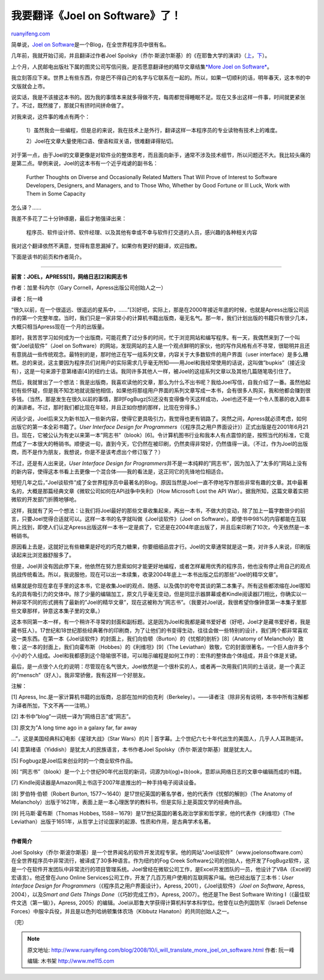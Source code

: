 .. _200810_i_will_translate_more_joel_on_software:

我要翻译《Joel on Software》了！
===================================================

`ruanyifeng.com <http://www.ruanyifeng.com/blog/2008/10/i_will_translate_more_joel_on_software.html>`__

简单说，\ `Joel on
Software <http://www.joelonsoftware.com/>`__\ 是一个Blog，在全世界程序员中很有名。

几年前，我就开始订阅，并且翻译过作者Joel
Spolsky（乔尔·斯波尔斯基）的《在耶鲁大学的演讲》（\ `上 <http://www.ruanyifeng.com/blog/2007/12/joel_spolsky_talk_at_yale_part_i.html>`__\ ，\ `下 <http://www.ruanyifeng.com/blog/2007/12/joel_spolsky_talk_at_yale_part_ii.html>`__\ ）。

上个月，人民邮电出版社下属的图灵公司写信问我，是否愿意翻译他的精华文章结集\ `*More
Joel on
Software* <http://books.google.com/books?id=M3vK60jcLMAC&hl=zh-CN>`__\ 。

我立刻答应下来。世界上有些东西，你是巴不得自己的名字与它联系在一起的。所以，如果一切顺利的话，明年春天，这本书的中文版就会上市。

说实话，我是不该接这本书的。因为我的事情本来就多得做不完，每周都觉得睡眠不足。现在又多出这样一件事，时间就更紧张了。不过，既然接了，那就只有挤时间拼命做了。

对我来说，这件事的难点有两个：

    1）虽然我会一些编程，但是总的来说，我在技术上是外行，翻译这样一本程序员的专业读物有技术上的难度。

    2）Joel在文章大量使用口语、俚语和双关语，很难翻译得贴切。

对于第一点，由于Joel的文章更像是对软件业的整体思考，而且面向新手，通常不涉及技术细节，所以问题还不大。我比较头痛的是第二点。举例来说，Joel的这本书有一个近乎戏谑的副书名：

    Further Thoughts on Diverse and Occasionally Related Matters That
    Will Prove of Interest to Software Developers, Designers, and
    Managers, and to Those Who, Whether by Good Fortune or Ill Luck,
    Work with Them in Some Capacity

怎么译？……

我差不多花了二十分钟琢磨，最后才勉强译出来：

    程序员、软件设计师、软件经理、以及其他有幸或不幸与软件打交道的人员，感兴趣的各种相关内容

我对这个翻译依然不满意，觉得有意思漏掉了。如果你有更好的翻译，欢迎指教。

下面是该书的前页和作者简介。


====================

**前言：JOEL，APRESS[1]，网络日志[2]和网志书**

作者：加里·科内尔（Gary Cornell，Apress出版公司创始人之一）

译者：阮一峰

“很久以前，在一个很遥远、很遥远的星系中，……”[3]好吧，实际上，那是在2000年接近年底的时候，也就是Apress出版公司运作的第一个完整年度。当时，我们只是一家非常小的计算机书籍出版商，毫无名气。那一年，我们计划出版的书籍只有很少几本，大概只相当Apress现在一个月的出版量。

那时，我苦苦学习如何成为一个出版商，可能花费了过分多的时间，忙于浏览网站和编写程序。有一天，我偶然来到了一个叫做”Joel谈软件”（Joel
on
Software）的网站，发现网站的主人是一个观点鲜明的家伙，他的写作风格有点不寻常，很聪明并且还有意挑战一些传统观念。最特别的是，那时他正在写一组系列文章，内容关于大多数软件的用户界面（user
interface）是多么糟糕。总的来说，这主要因为程序员们对用户的实际需求几乎毫无所知——用Joel和我经常使用的话说，这叫做”bupkis”（接近没有），这是一句来源于意第绪语[4]的纽约土话。我同许多其他人一样，被Joel的这组系列文章以及其他几篇随笔吸引住了。

然后，我就冒出了一个想法：我是出版商，我喜欢读他的文章，那么为什么不出书呢？我给Joel写信，自我介绍了一番。虽然他起初有些怀疑，但是我不知怎地就说服他相信，如果他将那组用户界面的系列文章写成一本书，会有很多人购买，我和他都会赚到很多钱。（当然，那是发生在很久以前的事情，那时FogBugz[5]还没有变得像今天这样成功，Joel也还不是一个令人羡慕的收入颇丰的演讲者。不过，那时我们都比现在年轻，并且正如你想的那样，比现在穷得多。）

闲话少说，Joel后来又为新书加入一些新内容，使得它更具吸引力，我觉得也更有销路了。突然之间，Apress就必须考虑，如何出版它的第一本全彩书籍了。\ *User
Interface Design for
Programmers*\ （《程序员之用户界面设计》）正式出版是在2001年6月21日。现在，它被公认为有史以来第一本”网志书”（blook）[6]。令计算机图书行业和我本人有点震惊的是，按照当代的标准，它竟然成了一本很大的畅销书。顺便说一句，直到今天，它仍然在被印刷，仍然卖得非常好，仍然值得一读。（不过，作为Joel的出版商，而不是作为朋友，我想说，你是不是该考虑出个修订版了？）

不过，还是有人出来说，\ *User Interface Design for
Programmers*\ 并不是一本纯粹的”网志书”，因为加入了”太多的”网站上没有的新内容，使得这本书看上去更像一个混合体——我的看法是，这正同它的先锋地位相适合。

短短几年之后，”Joel谈软件”成了全世界程序员中最著名的Blog，原因当然是Joel一直不停地写作那些非常有趣的文章。其中最著名的，大概是那篇经典文章《微软公司如何在API战争中失利》（How
Microsoft Lost the API
War）。据我所知，这篇文章着实把微软的开发部门折腾地够呛。

这样，我就有了另一个想法：让我们将Joel最好的那些文章收集起来，再出一本书，不做大的变动，除了加上一篇字数很少的前言，只要Joel觉得合适就可以。这样一本书的名字就叫做《Joel谈软件》（Joel
on
Software）。即使书中98%的内容都能在互联网上找到，即使人们认定Apress出版这样一本书一定是疯了，它还是在2004年底出版了，并且后来印刷了10次，今天依然是一本畅销书。

原因看上去是，这就好比有些糖果是好吃的巧克力糖果，你要细细品尝才行。Joel的文章通常就是这一类，对许多人来说，印刷版读起来比浏览器舒服多了。

但是，Joel并没有因此停下来，他依然在努力思索如何才能更好地编程，或者怎样雇用优秀的程序员，他也没有停止用自己的观点挑战传统看法。所以，我说服他，现在可以出一本续集，收录2004年底上一本书出版之后的那些”Joel的精华文章”。

结果就是你现在拿在手里的这本书，它是收集Joel的观点、随感、以及偶尔的夸夸其谈的第二本集子。所有这些都浓缩在Joel那知名的具有吸引力的文体中。除了少量的编辑加工，原文几乎毫无变动，但是同显示器屏幕或者Kindle阅读器[7]相比，你确实以一种非常不同的形式拥有了最新的”Joel的精华文章”，现在这被称为”网志书”。（我要对Joel说，我很希望你像钟意第一本集子里那些文章那样，钟意这本集子里的文章。）

这本书同第一本一样，有一个稍许不寻常的封面和副标题。这是因为Joel和我都是藏书爱好者（好吧，Joel才是藏书爱好者，我是藏书狂人）。17世纪和18世纪那些经典著作的印刷商，为了让他们的书变得生动，往往会做一些特别的设计，我们两个都非常喜欢这一类东西。在第一本《Joel谈软件》的封面上，我们向伯顿（Burton）的《忧郁的剖析》[8]（Anatomy
of
Melancholy）致敬；这一本的封面上，我们向霍布斯（Hobbes）的《利维坦》[9]（The
Leviathan）致敬，它的封面很著名，一个巨人由许多个小小的个人组成。Joel和我都感到这个隐喻很不错，可以暗示编程是如何工作的：宏伟的整体由个体组成，并且个体是关键。

最后，是一点很个人化的说明：尽管现在名气很大，Joel依然是一个很朴实的人，或者再一次用我们共同的土话说，是一个真正的”mensch”（好人）。我非常骄傲，我有这样一个好朋友。

注解：

[1] Apress,
Inc.是一家计算机书籍的出版商，总部在加州的伯克利（Berkeley）。——译者注（除非另有说明，本书中所有注解都为译者所加，下文不再一一注明。）

[2] 本书中”blog”一词统一译为”网络日志”或”网志”。

| [3] 原文为”A long time ago in a galaxy far, far away
…”，这是美国经典科幻电影《星球大战》（Star Wars）的片
|  首字幕。上个世纪六七十年代出生的美国人，几乎人人耳熟能详。

[4] 意第绪语（Yiddish）是犹太人的民族语言，本书作者Joel
Spolsky（乔尔·斯波尔斯基）就是犹太人。

[5] Fogbugz是Joel后来创业时的一个商业软件作品。

[6]
“网志书”（blook）是一个上个世纪90年代出现的新词，词源为bl(og)+(b)ook，意即从网络日志的文章中编辑而成的书籍。

[7] Kindle阅读器是Amazon网上书店于2007年底推出的一种手持电子阅读设备。

[8] 罗伯特·伯顿（Robert Burton,
1577～1640）是17世纪英国的著名学者，他的代表作《忧郁的解剖》（The
Anatomy of
Melancholy）出版于1621年，表面上是一本心理医学的教科书，但是实际上是英国文学的经典作品。

[9] 托马斯·霍布斯（Thomas Hobbes,
1588－1679）是17世纪英国的著名政治学家和哲学家，他的代表作《利维坦》（The
Leviathan）出版于1651年，从哲学上讨论国家的起源、性质和作用，是古典学术名著。


====================

**作者简介**

Joel
Spolsky（乔尔·斯波尔斯基）是一个世界闻名的软件开发流程专家。他的网站”Joel谈软件”（www.joelonsoftware.com）在全世界程序员中非常流行，被译成了30多种语言。作为纽约的Fog
Creek
Software公司的创始人，他开发了FogBugz软件，这是一个在软件开发团队中非常流行的项目管理系统。Joel曾经在微软公司工作，是Excel开发团队的一员，他设计了VBA（Excel的宏语言）。他还曾在Juno
Online
Services公司工作，开发了几百万用户使用的互联网客户端。他已经出版了三本书：\ *User
Interface Design for Programmers*\ （《程序员之用户界面设计》，Apress,
2001），《Joel谈软件》\ *（Joel on Software*, Apress,
2004），以及\ *Smart and Gets Things Done*\ （《巧妙完成工作》，Apress,
2007）。他还是The Best Software Writing
I（《最佳软件文选（第一辑）》，Apress,
2005）的编辑。Joel从耶鲁大学获得计算机科学本科学位。他曾在以色列国防军（Israeli
Defense Forces）中服伞兵役，并且是以色列哈纳顿集体农场（Kibbutz
Hanaton）的共同创始人之一。

（完）

.. note::
    原文地址: http://www.ruanyifeng.com/blog/2008/10/i_will_translate_more_joel_on_software.html 
    作者: 阮一峰 

    编辑: 木书架 http://www.me115.com